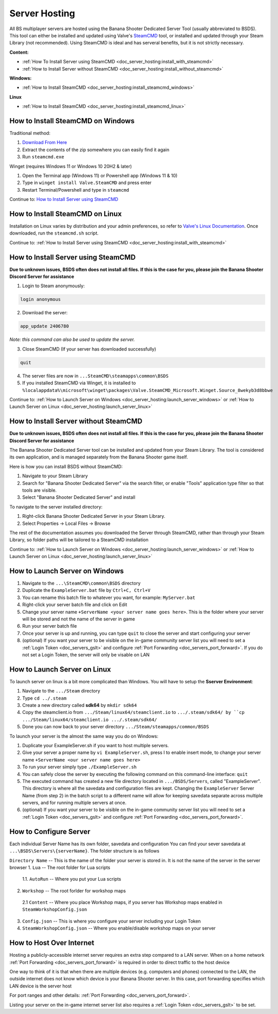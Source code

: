 .. _doc_server_hosting:

Server Hosting
==========================

All BS multiplayer servers are hosted using the Banana Shooter Dedicated Server Tool (usually abbreviated to BSDS). This tool can either be installed and updated using Valve's `SteamCMD <https://developer.valvesoftware.com/wiki/SteamCMD>`_ tool, or installed and updated through your Steam Library (not recommended). Using SteamCMD is ideal and has serveral benefits, but it is not strictly necessary.

**Content:**

- :ref:`How To Install Server using SteamCMD <doc_server_hosting:install_with_steamcmd>`
- :ref:`How to Install Server without SteamCMD <doc_server_hosting:install_without_steamcmd>`

**Windows:**

- :ref:`How to Install SteamCMD <doc_server_hosting:install_steamcmd_windows>`

**Linux**

- :ref:`How to Install SteamCMD <doc_server_hosting:install_steamcmd_linux>`

.. _doc_server_hosting:install_steamcmd_windows:

How to Install SteamCMD on Windows
----------------------------------
Traditional method:

1. `Download From Here <https://steamcdn-a.akamaihd.net/client/installer/steamcmd.zip>`_
2. Extract the contents of the zip somewhere you can easily find it again
3. Run ``steamcmd.exe``

Winget (requires Windows 11 or Windows 10 20H2 & later)

1. Open the Terminal app (Windows 11) or Powershell app (Windows 11 & 10)
2. Type in ``winget install Valve.SteamCMD`` and press enter
3. Restart Terminal/Powershell and type in ``steamcmd``

Continue to: `How to Install Server using SteamCMD <How-to-Install-Server-using-SteamCMD>`_

.. _doc_server_hosting:install_steamcmd_linux:

How to Install SteamCMD on Linux
--------------------------------

Installation on Linux varies by distribution and your admin preferences, so refer to `Valve's Linux Documentation <https://developer.valvesoftware.com/wiki/SteamCMD#Linux>`_. Once downloaded, run the ``steamcmd.sh`` script.

Continue to: :ref:`How to Install Server using SteamCMD <doc_server_hosting:install_with_steamcmd>`

.. _doc_server_hosting:install_with_steamcmd:

How to Install Server using SteamCMD
------------------------------------
**Due to unknown issues, BSDS often does not install all files. If this is the case for you, please join the Banana Shooter Discord Server for assistance**

1. Login to Steam anonymously:

.. code-block:: bash

  login anonymous

2. Download the server:

.. code-block:: bash
	
	app_update 2406780

*Note: this command can also be used to update the server.*

3. Close SteamCMD (If your server has downloaded successfully)

.. code-block:: bash
	
	quit

4. The server files are now in ``...SteamCMD\steamapps\common\BSDS``
5. If you installed SteamCMD via Winget, it is installed to ``%localappdata%\microsoft\winget\packages\Valve.SteamCMD_Microsoft.Winget.Source_8wekyb3d8bbwe``

Continue to: :ref:`How to Launch Server on Windows <doc_server_hosting:launch_server_windows>` or :ref:`How to Launch Server on Linux <doc_server_hosting:launch_server_linux>`

.. _doc_server_hosting:install_without_steamcmd:

How to Install Server without SteamCMD
--------------------------------------
**Due to unknown issues, BSDS often does not install all files. If this is the case for you, please join the Banana Shooter Discord Server for assistance**

The Banana Shooter Dedicated Server tool can be installed and updated from your Steam Library. The tool is considered its own application, and is managed separately from the Banana Shooter game itself. 

Here is how you can install BSDS without SteamCMD:

1. Navigate to your Steam Library

2. Search for "Banana Shooter Dedicated Server" via the search filter, or enable "Tools" application type filter so that tools are visible.

3. Select "Banana Shooter Dedicated Server" and install

To navigate to the server installed directory:

1. Right-click Banana Shooter Dedicated Server in your Steam Library.

2. Select Properties -> Local Files -> Browse

The rest of the documentation assumes you downloaded the Server through SteamCMD, rather than through your Steam Library, so folder paths will be tailored to a SteamCMD installation

Continue to: :ref:`How to Launch Server on Windows <doc_server_hosting:launch_server_windows>` or :ref:`How to Launch Server on Linux <doc_server_hosting:launch_server_linux>`

.. _doc_server_hosting:launch_server_windows:

How to Launch Server on Windows
-------------------------------

1. Navigate to the ``...\SteamCMD\common\BSDS`` directory

2. Duplicate the ``ExampleServer.bat`` file by ``Ctrl+C, Ctrl+V``

3. You can rename this batch file to whatever you want, for example: ``MyServer.bat``

4. Right-click your server batch file and click on Edit

5. Change your server name ``+ServerName <your server name goes here>``. This is the folder where your server will be stored and not the name of the server in game

6. Run your server batch file

7. Once your server is up and running, you can type ``quit`` to close the server and start configuring your server

8. (optional) If you want your server to be visible on the in-game community server list you will need to set a :ref:`Login Token <doc_servers_gslt>` and configure :ref:`Port Forwarding <doc_servers_port_forward>`. If you do not set a Login Token, the server will only be visable on LAN

.. _doc_server_hosting:launch_server_linux:

How to Launch Server on Linux
-----------------------------

To launch server on linux is a bit more complicated than Windows. You will have to setup the **Sserver Environment**:

1. Navigate to the ``.../Steam`` directory

2. Type ``cd ../.steam``

3. Create a new directory called **sdk64** by ``mkdir sdk64``

4. Copy the steamclient.io from ``.../Steam/linux64/steamclient.io`` to ``.../.steam/sdk64/ by ``cp .../Steam/linux64/steamclient.io .../.steam/sdk64/``

5. Done you can now back to your server directory ``.../Steam/steamapps/common/BSDS``

To launch your server is the almost the same way you do on Windows:

1. Duplicate your ExampleServer.sh if you want to host multiple servers.

2. Give your server a proper name by ``vi ExampleServer.sh``, press I to enable insert mode, to change your server name ``+ServerName <our server name goes here>``

3. To run your server simply type ``./ExampleServer.sh``

4. You can safely close the server by executing the following command on this command-line interface: ``quit``

5. The executed command has created a new file directory located in ``.../BSDS/Servers``, called "ExampleServer". This directory is where all the savedata and configuration files are kept. Changing the ``ExampleServer`` Server Name (from step 2) in the batch script to a different name will allow for keeping savedata separate across multiple servers, and for running multiple servers at once.

6. (optional) If you want your server to be visible on the in-game community server list you will need to set a :ref:`Login Token <doc_servers_gslt>` and configure :ref:`Port Forwarding <doc_servers_port_forward>`.

.. _doc_server_hosting:configure_server:

How to Configure Server
-----------------------

Each individual Server Name has its own folder, savedata and configuration You can find your sever savedata at ``...\BSDS\Servers\{serverName}``. The folder structure is as follows

``Directory Name`` -- This is the name of the folder your server is stored in. It is not the name of the server in the server browser
1. ``Lua`` -- The root folder for Lua scripts
  1.1. ``AutoRun`` -- Where you put your Lua scripts
2. ``Workshop`` -- The root forlder for workshop maps
  2.1 ``Content`` -- Where you place Workshop maps, if you server has Workshop maps enabled in ``SteamWorkshopConfig.json``
3. ``Config.json`` -- This is where you configure your server including your Login Token
4. ``SteamWorkshopConfig.json`` -- Where you enable/disable workshop maps on your server

.. _doc_server_hosting:host_over_internet:

How to Host Over Internet
-------------------------

Hosting a publicly-accessible internet server requires an extra step compared to a LAN server. When on a home network :ref:`Port Forwarding <doc_servers_port_forward>` is required in order to direct traffic to the host device

One way to think of it is that when there are multiple devices (e.g. computers and phones) connected to the LAN, the outside internet does not know which device is your Banana Shooter server. In this case, port forwarding specifies which LAN device is the server host

For port ranges and other details: :ref:`Port Forwarding <doc_servers_port_forward>`.

Listing your server on the in-game internet server list also requires a :ref:`Login Token <doc_servers_gslt>` to be set.
